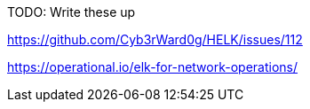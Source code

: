 TODO: Write these up

https://github.com/Cyb3rWard0g/HELK/issues/112

https://operational.io/elk-for-network-operations/
